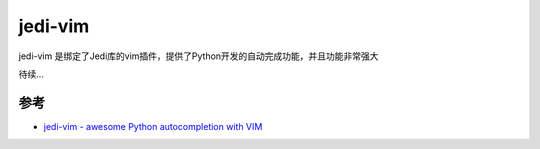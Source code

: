.. _jedi-vim:

==============
jedi-vim
==============

jedi-vim 是绑定了Jedi库的vim插件，提供了Python开发的自动完成功能，并且功能非常强大

待续...

参考
======

- `jedi-vim - awesome Python autocompletion with VIM <https://github.com/davidhalter/jedi-vim>`_

